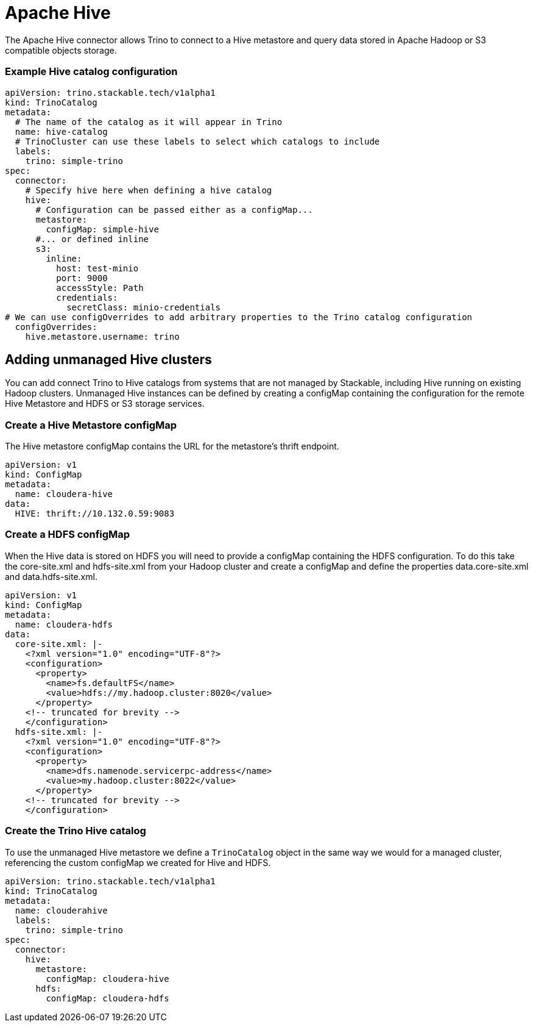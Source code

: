 = Apache Hive

The Apache Hive connector allows Trino to connect to a Hive metastore and query data stored in Apache Hadoop or S3 compatible objects storage.


=== Example Hive catalog configuration
[source,yaml]
----
apiVersion: trino.stackable.tech/v1alpha1
kind: TrinoCatalog
metadata:
  # The name of the catalog as it will appear in Trino
  name: hive-catalog
  # TrinoCluster can use these labels to select which catalogs to include
  labels:
    trino: simple-trino
spec:
  connector:
    # Specify hive here when defining a hive catalog
    hive:
      # Configuration can be passed either as a configMap...
      metastore:
        configMap: simple-hive
      #... or defined inline
      s3:
        inline:
          host: test-minio
          port: 9000
          accessStyle: Path
          credentials:
            secretClass: minio-credentials
# We can use configOverrides to add arbitrary properties to the Trino catalog configuration
  configOverrides:
    hive.metastore.username: trino
----

== Adding unmanaged Hive clusters
You can add connect Trino to Hive catalogs from systems that are not managed by Stackable, including Hive running on existing Hadoop clusters. Unmanaged Hive instances can be defined by creating a configMap containing the configuration for the remote Hive Metastore and HDFS or S3 storage services.

=== Create a Hive Metastore configMap
The Hive metastore configMap contains the URL for the metastore's thrift endpoint.
[source,yaml]
----
apiVersion: v1
kind: ConfigMap
metadata:
  name: cloudera-hive
data:
  HIVE: thrift://10.132.0.59:9083
----

=== Create a HDFS configMap
When the Hive data is stored on HDFS you will need to provide a configMap containing the HDFS configuration. To do this take the core-site.xml and hdfs-site.xml from your Hadoop cluster and create a configMap and define the properties data.core-site.xml and data.hdfs-site.xml.

[source,yaml]
----
apiVersion: v1
kind: ConfigMap
metadata:
  name: cloudera-hdfs
data:
  core-site.xml: |-
    <?xml version="1.0" encoding="UTF-8"?>
    <configuration>
      <property>
        <name>fs.defaultFS</name>
        <value>hdfs://my.hadoop.cluster:8020</value>
      </property>
    <!-- truncated for brevity -->
    </configuration>
  hdfs-site.xml: |-
    <?xml version="1.0" encoding="UTF-8"?>
    <configuration>
      <property>
        <name>dfs.namenode.servicerpc-address</name>
        <value>my.hadoop.cluster:8022</value>
      </property>
    <!-- truncated for brevity -->
    </configuration>
----

=== Create the Trino Hive catalog
To use the unmanaged Hive metastore we define a `TrinoCatalog` object in the same way we would for a managed cluster, referencing the custom configMap we created for Hive and HDFS.

[source,yaml]
----
apiVersion: trino.stackable.tech/v1alpha1
kind: TrinoCatalog
metadata:
  name: clouderahive
  labels:
    trino: simple-trino
spec:
  connector:
    hive:
      metastore:
        configMap: cloudera-hive
      hdfs:
        configMap: cloudera-hdfs
----